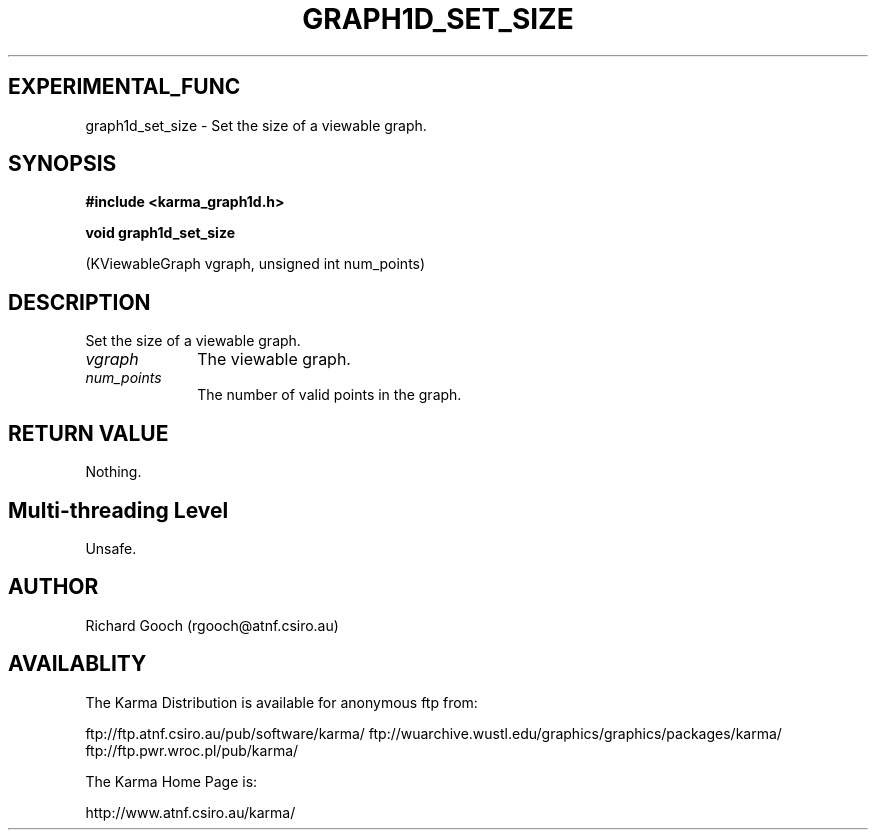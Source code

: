 .TH GRAPH1D_SET_SIZE 3 "13 Nov 2005" "Karma Distribution"
.SH EXPERIMENTAL_FUNC
graph1d_set_size \- Set the size of a viewable graph.
.SH SYNOPSIS
.B #include <karma_graph1d.h>
.sp
.B void graph1d_set_size
.sp
(KViewableGraph vgraph, unsigned int num_points)
.SH DESCRIPTION
Set the size of a viewable graph.
.IP \fIvgraph\fP 1i
The viewable graph.
.IP \fInum_points\fP 1i
The number of valid points in the graph.
.SH RETURN VALUE
Nothing.
.SH Multi-threading Level
Unsafe.
.SH AUTHOR
Richard Gooch (rgooch@atnf.csiro.au)
.SH AVAILABLITY
The Karma Distribution is available for anonymous ftp from:

ftp://ftp.atnf.csiro.au/pub/software/karma/
ftp://wuarchive.wustl.edu/graphics/graphics/packages/karma/
ftp://ftp.pwr.wroc.pl/pub/karma/

The Karma Home Page is:

http://www.atnf.csiro.au/karma/
